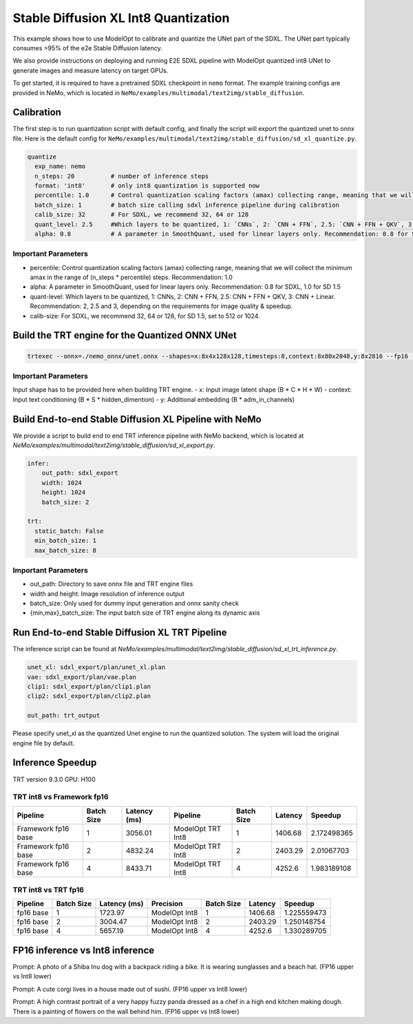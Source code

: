 Stable Diffusion XL Int8 Quantization
=======================================

This example shows how to use ModelOpt to calibrate and quantize the UNet part of the SDXL. The UNet part typically consumes
>95% of the e2e Stable Diffusion latency.

We also provide instructions on deploying and running E2E SDXL pipeline
with ModelOpt quantized int8 UNet to generate images and measure latency on target GPUs.

To get started, it is required to have a pretrained SDXL checkpoint in ``nemo`` format. The example training configs are provided in NeMo,
which is located in ``NeMo/examples/multimodal/text2img/stable_diffusion``.

Calibration
---------------
The first step is to run quantization script with default config, and finally the script will export the quantized unet to onnx file.
Here is the default config for ``NeMo/examples/multimodal/text2img/stable_diffusion/sd_xl_quantize.py``.


.. code-block:: yaml

    quantize
      exp_name: nemo
      n_steps: 20          # number of inference steps
      format: 'int8'       # only int8 quantization is supported now
      percentile: 1.0      # Control quantization scaling factors (amax) collecting range, meaning that we will collect the minimum amax in the range of `(n_steps * percentile)` steps. Recommendation: 1.0
      batch_size: 1        # batch size calling sdxl inference pipeline during calibration
      calib_size: 32       # For SDXL, we recommend 32, 64 or 128
      quant_level: 2.5     #Which layers to be quantized, 1: `CNNs`, 2: `CNN + FFN`, 2.5: `CNN + FFN + QKV`, 3: `CNN + Linear`. Recommendation: 2, 2.5 and 3, depending on the requirements for image quality & speedup.
      alpha: 0.8           # A parameter in SmoothQuant, used for linear layers only. Recommendation: 0.8 for SDXL



Important Parameters
^^^^^^^^^^^^^^^^^^^^
- percentile: Control quantization scaling factors (amax) collecting range, meaning that we will collect the minimum amax in the range of (n_steps * percentile) steps. Recommendation: 1.0
- alpha: A parameter in SmoothQuant, used for linear layers only. Recommendation: 0.8 for SDXL, 1.0 for SD 1.5
- quant-level: Which layers to be quantized, 1: CNNs, 2: CNN + FFN, 2.5: CNN + FFN + QKV, 3: CNN + Linear. Recommendation: 2, 2.5 and 3, depending on the requirements for image quality & speedup.
- calib-size: For SDXL, we recommend 32, 64 or 128, for SD 1.5, set to 512 or 1024.


Build the TRT engine for the Quantized ONNX UNet
------------------------------------------------------------

.. code-block:: bash

    trtexec --onnx=./nemo_onnx/unet.onnx --shapes=x:8x4x128x128,timesteps:8,context:8x80x2048,y:8x2816 --fp16 --int8 --builderOptimizationLevel=4 --saveEngine=nemo_unet_xl.plan


Important Parameters
^^^^^^^^^^^^^^^^^^^^
Input shape has to be provided here when building TRT engine.
- x: Input image latent shape (B * C * H * W)
- context: Input text conditioning (B * S * hidden_dimention)
- y: Additional embedding (B * adm_in_channels)

Build End-to-end Stable Diffusion XL Pipeline with NeMo
-----------------------------------------------------------

We provide a script to build end to end TRT inference pipeline with NeMo backend, which is located at `NeMo/examples/multimodal/text2img/stable_diffusion/sd_xl_export.py`.

.. code-block:: yaml

    infer:
        out_path: sdxl_export
        width: 1024
        height: 1024
        batch_size: 2

    trt:
      static_batch: False
      min_batch_size: 1
      max_batch_size: 8

Important Parameters
^^^^^^^^^^^^^^^^^^^^
- out_path: Directory to save onnx file and TRT engine files
- width and height: Image resolution of inference output
- batch_size: Only used for dummy input generation and onnx sanity check
- {min,max}_batch_size: The input batch size of TRT engine along its dynamic axis


Run End-to-end Stable Diffusion XL TRT Pipeline
-----------------------------------------------------------

The inference script can be found at `NeMo/examples/multimodal/text2img/stable_diffusion/sd_xl_trt_inference.py`.

.. code-block:: yaml

    unet_xl: sdxl_export/plan/unet_xl.plan
    vae: sdxl_export/plan/vae.plan
    clip1: sdxl_export/plan/clip1.plan
    clip2: sdxl_export/plan/clip2.plan

    out_path: trt_output


Please specify unet_xl as the quantized Unet engine to run the quantized solution. The system will load the original engine file by default.

Inference Speedup
-------------------
TRT version  9.3.0
GPU: H100

TRT int8 vs Framework fp16
^^^^^^^^^^^^^^^^^^^^^^^^^^^

+---------------------+------------+-------------+--------------------+------------+---------+------------+
| Pipeline            | Batch Size | Latency (ms)| Pipeline           | Batch Size | Latency | Speedup    |
+=====================+============+=============+====================+============+=========+============+
| Framework fp16 base | 1          | 3056.01     | ModelOpt TRT Int8  | 1          | 1406.68 | 2.172498365|
+---------------------+------------+-------------+--------------------+------------+---------+------------+
| Framework fp16 base | 2          | 4832.24     | ModelOpt TRT Int8  | 2          | 2403.29 | 2.01067703 |
+---------------------+------------+-------------+--------------------+------------+---------+------------+
| Framework fp16 base | 4          | 8433.71     | ModelOpt TRT Int8  | 4          | 4252.6  | 1.983189108|
+---------------------+------------+-------------+--------------------+------------+---------+------------+



TRT int8 vs TRT fp16
^^^^^^^^^^^^^^^^^^^^^^^


+-------------+------------+--------------+---------------+------------+------------+-------------+
| Pipeline    | Batch Size | Latency (ms) | Precision     | Batch Size | Latency    | Speedup     |
+=============+============+==============+===============+============+============+=============+
| fp16 base   | 1          | 1723.97      | ModelOpt Int8 | 1          | 1406.68    | 1.225559473 |
+-------------+------------+--------------+---------------+------------+------------+-------------+
| fp16 base   | 2          | 3004.47      | ModelOpt Int8 | 2          | 2403.29    | 1.250148754 |
+-------------+------------+--------------+---------------+------------+------------+-------------+
| fp16 base   | 4          | 5657.19      | ModelOpt Int8 | 4          | 4252.6     | 1.330289705 |
+-------------+------------+--------------+---------------+------------+------------+-------------+


FP16 inference vs Int8 inference
----------------------------------

.. image:: https://github.com/NVIDIA/NeMo/releases/download/v1.23.0/asset-githubio-home-sdxl_trt_fp16_1.png
   :width: 50%
.. image:: https://github.com/NVIDIA/NeMo/releases/download/v1.23.0/asset-githubio-home-sdxl_trt_int8_1.png
   :width: 50%

Prompt: A photo of a Shiba Inu dog with a backpack riding a bike. It is wearing sunglasses and a beach hat. (FP16 upper vs Int8 lower)

.. image:: https://github.com/NVIDIA/NeMo/releases/download/v1.23.0/asset-githubio-home-sdxl_trt_fp16_2.png
   :width: 50%
.. image:: https://github.com/NVIDIA/NeMo/releases/download/v1.23.0/asset-githubio-home-sdxl_trt_int8_2.png
   :width: 50%

Prompt: A cute corgi lives in a house made out of sushi. (FP16 upper vs Int8 lower)

.. image:: https://github.com/NVIDIA/NeMo/releases/download/v1.23.0/asset-githubio-home-sdxl_trt_fp16_3.png
   :width: 50%
.. image:: https://github.com/NVIDIA/NeMo/releases/download/v1.23.0/asset-githubio-home-sdxl_trt_int8_3.png
   :width: 50%

Prompt: A high contrast portrait of a very happy fuzzy panda dressed as a chef in a high end kitchen making dough. There is a painting of flowers on the wall behind him. (FP16 upper vs Int8 lower)

